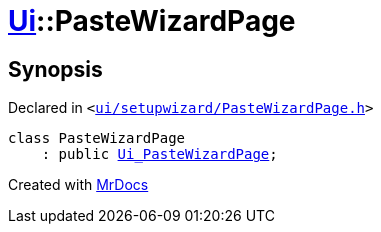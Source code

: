 [#Ui-PasteWizardPage]
= xref:Ui.adoc[Ui]::PasteWizardPage
:relfileprefix: ../
:mrdocs:


== Synopsis

Declared in `&lt;https://github.com/PrismLauncher/PrismLauncher/blob/develop/launcher/ui/setupwizard/PasteWizardPage.h#L8[ui&sol;setupwizard&sol;PasteWizardPage&period;h]&gt;`

[source,cpp,subs="verbatim,replacements,macros,-callouts"]
----
class PasteWizardPage
    : public xref:Ui_PasteWizardPage.adoc[Ui&lowbar;PasteWizardPage];
----






[.small]#Created with https://www.mrdocs.com[MrDocs]#

